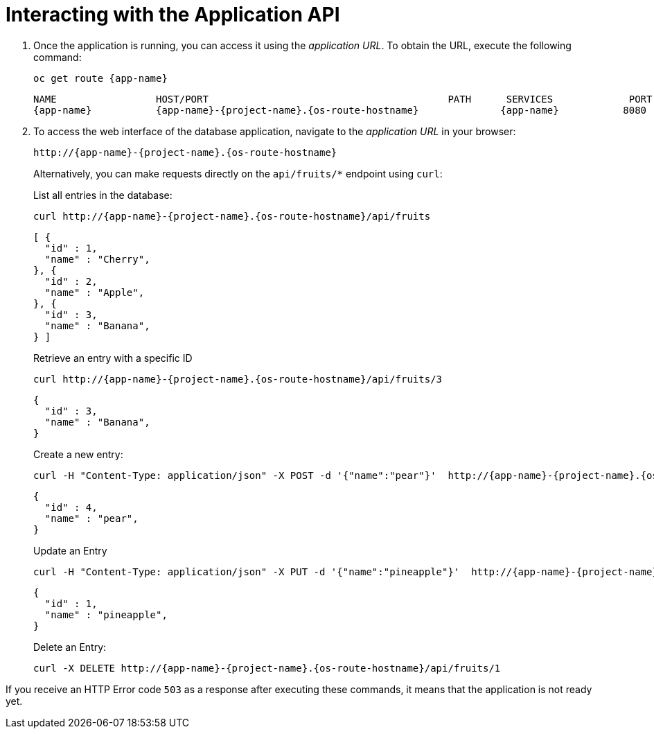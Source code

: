 [[common-crud-database-interaction]]
= Interacting with the Application API

.  Once the application is running, you can access it using the _application URL_. To obtain the URL, execute the following command:
+
[source,bash,options="nowrap",subs="attributes+"]
--
oc get route {app-name}
--
+
[source,bash,option="nowrap",subs="attributes+"]
----
NAME                 HOST/PORT                                         PATH      SERVICES             PORT      TERMINATION
{app-name}           {app-name}-{project-name}.{os-route-hostname}              {app-name}           8080
----

. To access the web interface of the database application, navigate to the _application URL_ in your browser:
+
[source,bash,subs="attributes+"]
--
http://{app-name}-{project-name}.{os-route-hostname}
--
+
Alternatively, you can make requests directly on the `api/fruits/*` endpoint using `curl`:
+
.List all entries in the database:
[source,bash,subs="attributes+"]
--
curl http://{app-name}-{project-name}.{os-route-hostname}/api/fruits
--
+
----
[ {
  "id" : 1,
  "name" : "Cherry",
}, {
  "id" : 2,
  "name" : "Apple",
}, {
  "id" : 3,
  "name" : "Banana",
} ]
----
+
.Retrieve an entry with a specific ID
[source,bash,options="nowrap",subs="attributes+"]
--
curl http://{app-name}-{project-name}.{os-route-hostname}/api/fruits/3
--
+
----
{
  "id" : 3,
  "name" : "Banana",
}
----

+
.Create a new entry:
[source,bash,options="nowrap",subs="attributes+"]
--
curl -H "Content-Type: application/json" -X POST -d '{"name":"pear"}'  http://{app-name}-{project-name}.{os-route-hostname}/api/fruits
--
+
----
{
  "id" : 4,
  "name" : "pear",
}
----
+
.Update an Entry
[source,bash,options="nowrap",subs="attributes+"]
--
curl -H "Content-Type: application/json" -X PUT -d '{"name":"pineapple"}'  http://{app-name}-{project-name}.{os-route-hostname}/api/fruits/1
--
+
----
{
  "id" : 1,
  "name" : "pineapple",
}
----
+
.Delete an Entry:
[source,bash,options="nowrap",subs="attributes+"]
--
curl -X DELETE http://{app-name}-{project-name}.{os-route-hostname}/api/fruits/1
--

If you receive an HTTP Error code `503` as a response after executing these commands, it means that the application is not ready yet.
